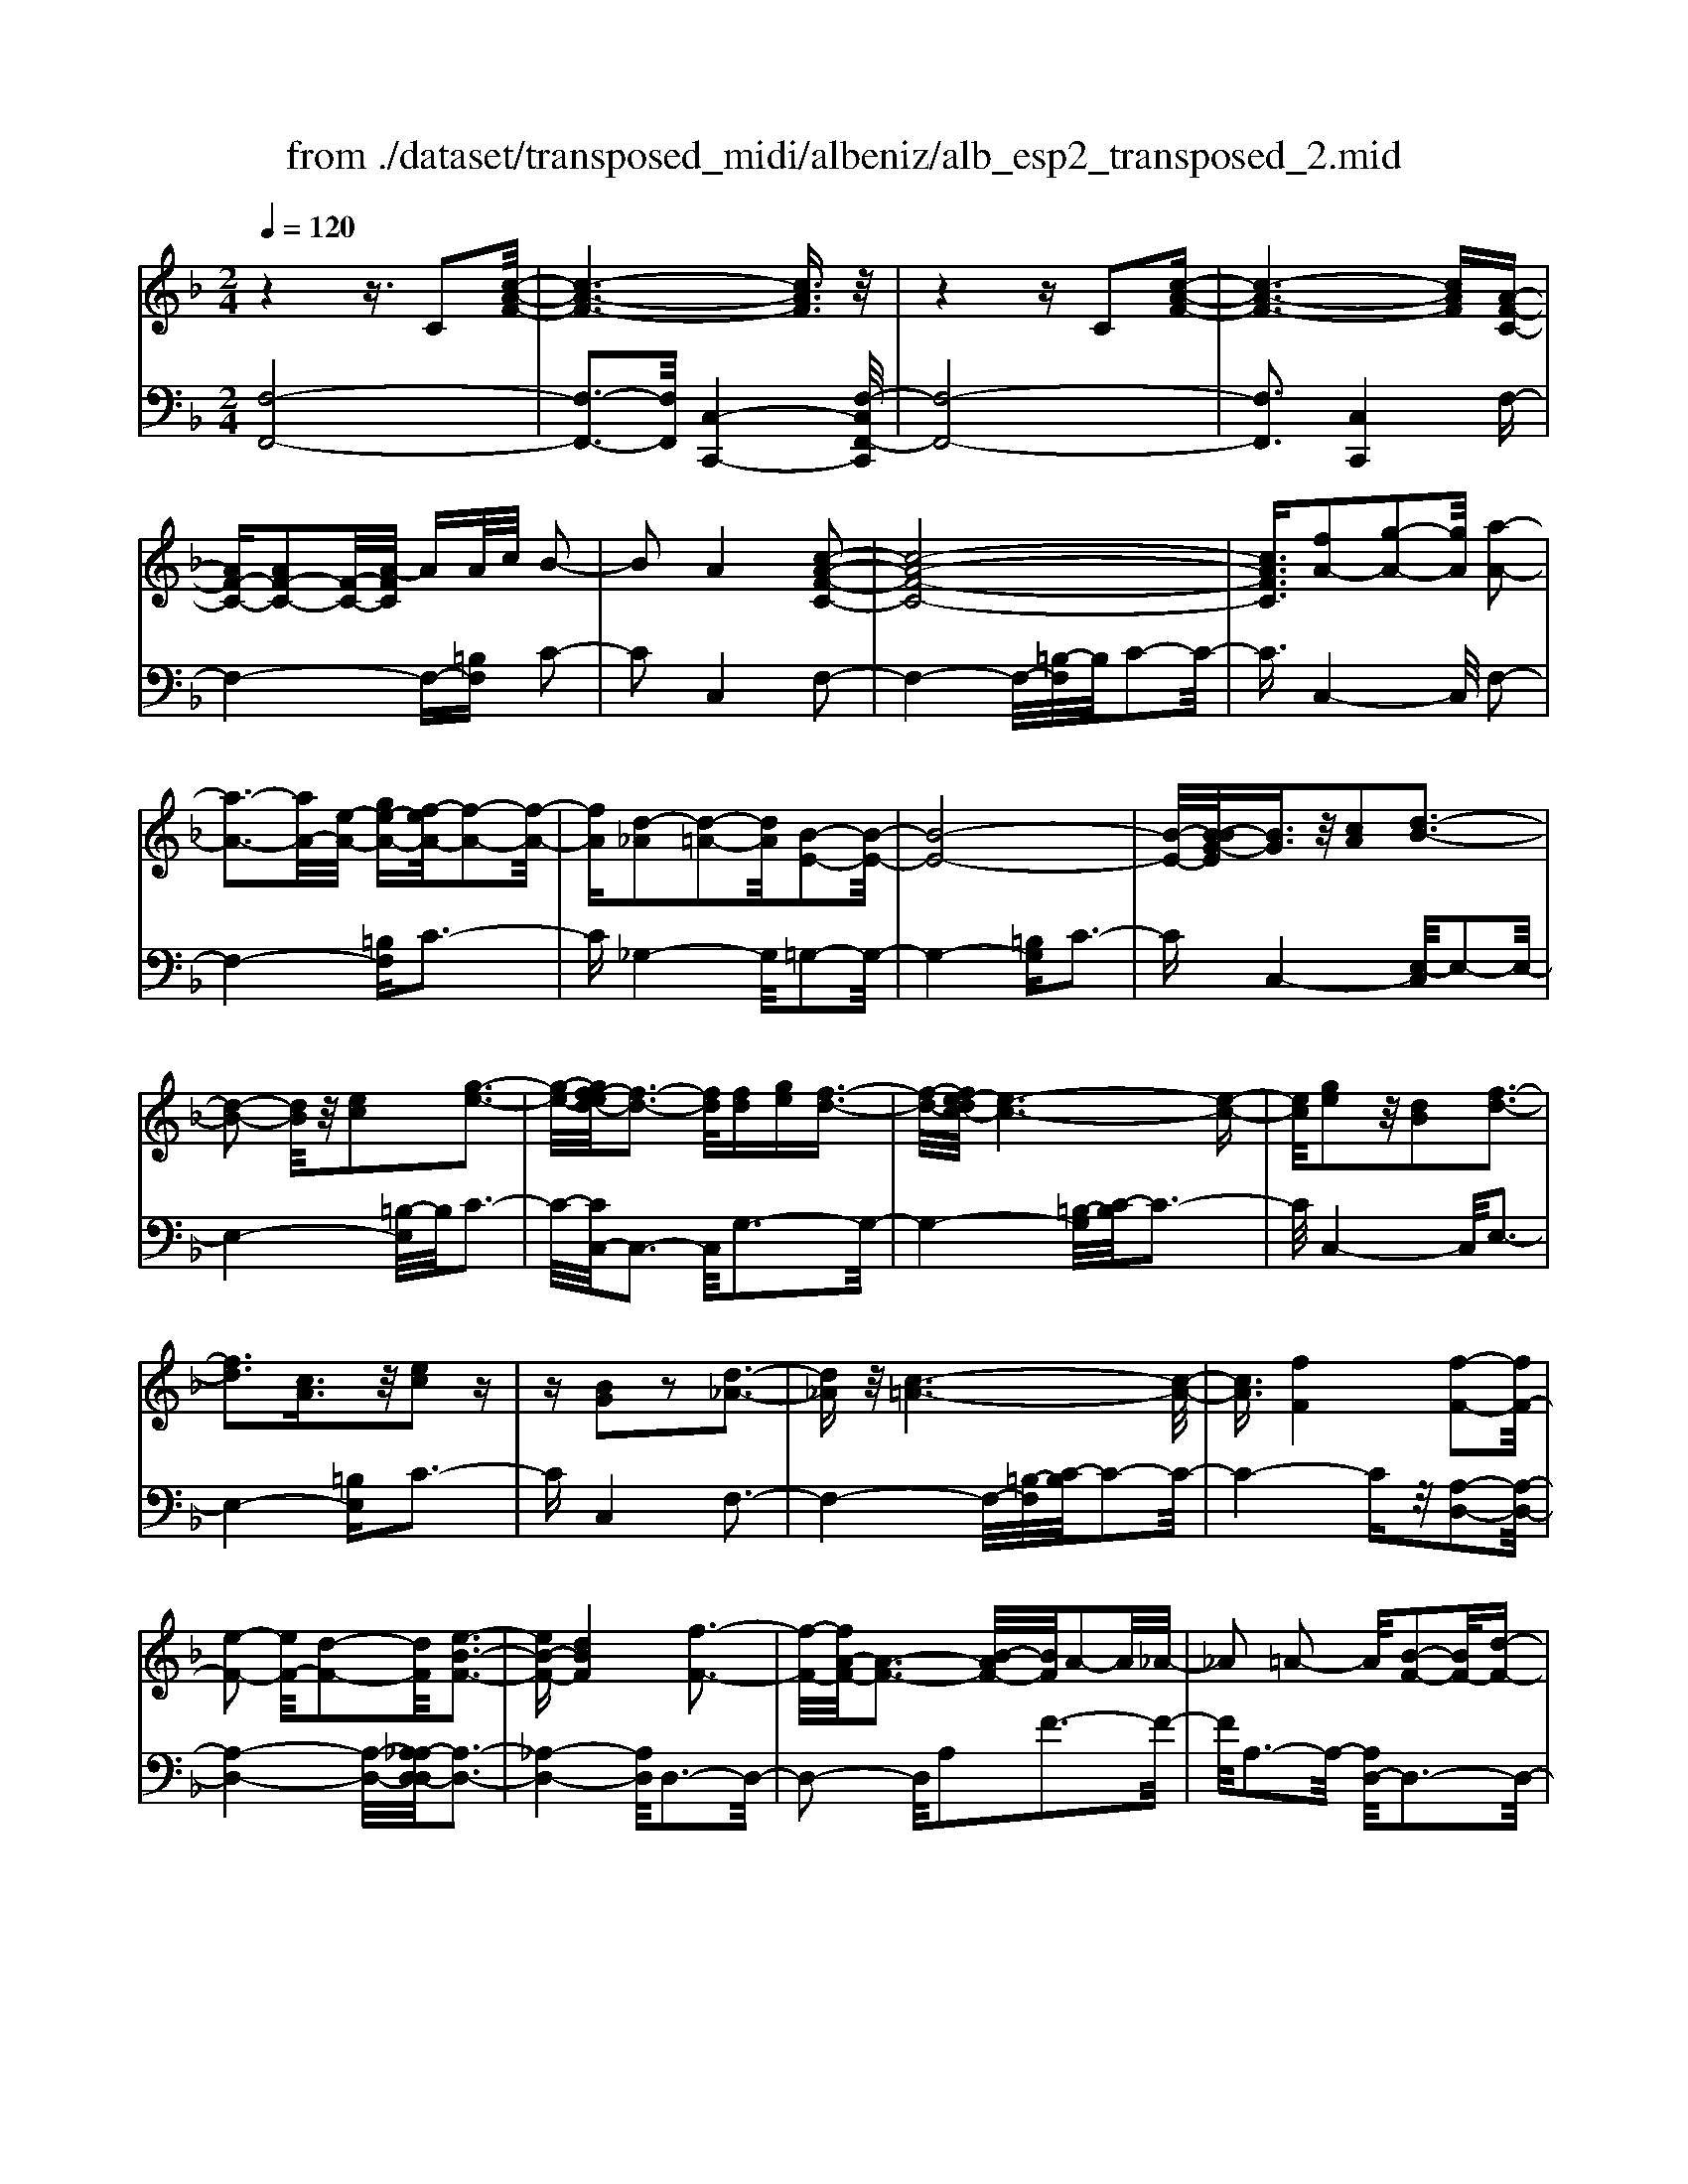 X: 1
T: from ./dataset/transposed_midi/albeniz/alb_esp2_transposed_2.mid
M: 2/4
L: 1/16
Q:1/4=120
K:F % 1 flats
V:1
%%MIDI program 0
z4 z3/2C2[c-A-F-]/2| \
[c-A-F-]6 [cAF]3/2z/2| \
z4 zC2[c-A-F-]| \
[c-A-F-]6 [cAF][A-F-C-]|
[AF-C-][AF-C-]2[F-C-]/2[A-FC]/2 AA/2c/2 B2-| \
B2 A4 [c-A-F-C-]2| \
[c-A-F-C-]8| \
[cAFC]3/2[fA-]2[g-A-]2[gA]/2 [a-A-]2|
[a-A-]3[aA-]/2[e-A-]/2 [ge-A-][f-eA-]/2[f-A-]2[f-A-]/2| \
[fA][d-_A]2[d-=A-]2[dA]/2[B-E-]2[B-E-]/2| \
[B-E-]8| \
[B-E-]/2[B-BG-E]/2[BG]3/2z/2[cA]2[d-B-]3|
[d-B-]2 [dB]/2z/2[ec]2[g-e-]3| \
[g-e-]/2[gf-ed-]/2[f-d-]3 [fd]/2[fd][ge][f-d-]3/2| \
[f-d-]/2[fe-dc-]/2[e-c-]6[e-c-]| \
[ec]/2[ge]2z/2[dB]2[f-d-]3|
[fd]3[cA]3/2z/2[ec]2z| \
z[BG]2z2[d-_A-]3| \
[d_A]z/2[c-=A-]6[c-A-]/2| \
[cA]3/2[fF]4[f-F-]2[fF-]/2|
[e-F-]2 [eF-]/2[d-F-]2[dF]/2[e-B-F-]3| \
[eB-F-][dBF]4[f-F-]3| \
[f-F-]/2[fA-F-]/2[A-F-]3 [B-AF-]/2[BF]/2A2-A/2_A/2-| \
_A2 =A2- A/2[B-F-]2[BF-]/2[d-F-]|
[dF-]3/2[f-F-]2[fF]/2 e4| \
d3-d/2-[f-dA-F-]/2 [f-A-F-]4| \
[f-A-F-]6 [fAF][a-=B-]| \
[a=B]3[a-c-]2[ac]/2g2-g/2|
[e-B-]2 [eB]/2[f=B-]4[d-B-]3/2| \
[d=B]3[g-c-G-]3 [g-c-G-]/2[ge-c-G-]/2[e-c-G-]| \
[e-c-G-]2 [ec-G-]/2[c-cA-GE-]/2[cA-E-]2[d-A-E-]2[dA-E-]/2[e-A-E-]/2| \
[eAE]2 z/2[g-c-F-]2[gf-c-F-]/2[fc-F-]2[e-c-F-]|
[ec-F-]3/2[cF]/2 [e=B-F-]4 [d-B-F-]2| \
[d=BF]2 [c-E-]6| \
[cE]2 z6| \
z2 z/2[AF-C-]2[F-C-]/2[AF-C-]2[A-FC]/2A/2-|
A/2A/2c/2B4A2-A/2-| \
A3/2[c-A-F-C-]6[c-A-F-C-]/2| \
[c-A-F-C-]4 [cAFC][fA-]2[g-A-]| \
[gA]3/2a4-a3/2e/2-[g-e-]/2|
[ge]/2f4[d-_A]2[d-=A-]3/2| \
[dA][B-E-]6[B-E-]| \
[B-E-]4 [BE]/2[BG]2[_d-A-]3/2| \
[_dA]/2[=d-B-]4[dB]3/2 z/2[e-_d-]3/2|
[e_d]/2[g-e-]3[g-e-]/2 [gf-eB-G-]/2[f-B-G-]3[fBG]/2| \
z/2[f_d-A-G-]4[e-d-A-G-]3[e-d-A-G-]/2| \
[e_dAG]/2z4[dA-]2[_e-A-]3/2| \
[_eA-]/2A/2[=e-A-]4[eA-]3/2[f-A-]3/2|
[fA]/2[a_d-]4[g-d-]3[g-d-]/2| \
[g_d]/2[e=d-_A]4[f-d-=A-]3[f-d-A-]/2| \
[fdA]/2z3z/2 f4| \
[e-d-B-]2 [ed-B-]/2[g-d-B-]2[gd-B-]/2[a-d-B-]2[ad-B-]/2[g-d-B-]/2|
[g-d-B-]3[gd-B-]/2[ddB]4[f-d-A-]/2| \
[f-d-A-]8| \
[fd-A-]3[d-A-]/2[f-d-A-]3[f-dA]/2f/2[e-d-B-]/2| \
[e-d-B-]3/2[g-ed-B-]/2 [gd-B-]2 [d-B-]/2[a-d-B-]2[ad-B-]/2[g-d-B-]|
[gd-B-]3[ddB]4[f-d-A-]| \
[f-d-A-]8| \
[f-d-A-]2 [fd-A-]/2[fdA]4[d-A-F-]3/2| \
[dA-F-][e-A-F-]2[eA-F-]/2[f-A-F-]2[fA-F-]/2 [d-A-F-]2|
[dA-F-]2 [AAF]4 [_d-A-E-]2| \
[_d-A-E-]8| \
[_dA-E-]3/2[A-E-]/2 [d-A-E-]3[d-AE]/2d/2 [=B-_A-]2| \
[_d-=B_A-]/2[d-A-]2[e-dA-]/2[e=d-A-]/2[dA-]2A/2 _d2-|
_d2 =B4 [e-d-A-E-]2| \
[e-_d-A-E-]8| \
[e_d-A-E-]3/2[ddAE]4[=d-_A-]2[dA-]/2| \
[e-_A-]2 [eA-]/2[a-A-]2[aA-]/2A/2-[_gA-][aA-][g-A-]/2|
[_g_A-]3/2[eA]4[_d-E-]2[d-E]/2| \
[_d-_G-]2 [d-G]/2[d-_A-]2[d-A]/2[d-G] [d-A]/2[d-G]3/2| \
[_dE]3[d-A-]2[dA]/2z/2 [=d-A-]2| \
[d-A_A-]/2[d-A]2d/2-[d-_G-]2[dG]/2[d-A-]2[d-A-]/2|
[d-_A]2 [dE]4 [_d-=A-]2| \
[_dA-]/2[=d-A-]2[dA-]/2[_e-A-]2[eA-]/2[=e-A-]3/2[_ae-=A-]| \
[_g-eA-]/2[g-A-]2[gA-]/2[eA]3 [d-_A-]2| \
[d_A-]/2[e-A-]2[eA-]/2[a-A-]2[aA-]/2[_gA-][aA-][g-A-]/2|
[_g_A-]3/2[eA-]4A/2 [_d-=A-E-]2| \
[_dAE]6 [c-A-F-]2| \
[cA-F-]/2[f-A-F-]2[fA-F-]/2[d-A-F-]2[dAF]/2[c-F-]2[cF-]/2| \
[B-F-]2 [BF-]/2[f-F-]2[fF]/2[_A-E-]3|
[_AE-][eE]4[=A-E-]3| \
[A-E-]4 [AE]3/2[A-_G-_E-]2[AG-E-]/2| \
[c-_G-_E-]2 [cG-E-]/2[B-G-E-]2[BGE]/2[A-D-]2[AD-]/2[=G-D-]/2| \
[GD-]2 [dD]3[G-E-]3|
[GE-]3/2[_A-E-]4[AE]3/2[=A-F-C-]| \
[AF-C-]3/2[A-F-C-]2[AF-C-]/2 [A-FC]/2AA/2 c/2B3/2-| \
B2- B/2A4-A/2[c-A-F-C-]| \
[c-A-F-C-]8|
[c-A-F-C-]2 [f-cA-AFC]/2[fA-]3/2 [g-A-]2 [gA]/2[a-A-]3/2| \
[aA-]4 [e-A-][geA-] [f-A-]2| \
[f-A]3/2[fd-_A-]/2 [d-A]3/2[d-=A-]2[dA]/2 [B-E-]2| \
[B-E-]8|
[BE]3/2[BG]2[cA]2z/2 [d-B-]2| \
[d-B-]3[dB]/2[ec]2[g-e-]2[g-e-]/2| \
[ge]3/2[f-d-]3[f-d-]/2[f-fd-d]/2[fd]/2 [ge][f-d-]| \
[fd]3/2[e-c-]6[e-c-]/2|
[ec]3/2[ge]2[dB]2[f-d-]2[f-d-]/2| \
[f-d-]3[fd]/2z/2 [cA]3/2[ec]2z/2| \
z3/2[BG]2z2z/2 [d-_A-]2| \
[d_A]2 [c-=A-]6|
[cA]2 [fF]4 [f-G-]2| \
[f-G]/2[f-_A-]2[f-A]/2[f-c-]2[f-c]/2[f-_d-]2[fd-]/2| \
[f-_d]f3/2g2-g/2[b-c-]2[bc-]/2[_a-c-]/2| \
[_ac-]2 [_e-c-]2 [ec]/2c/2z/2_d/2 cB-|
B3/2_A2-A/2 z/2[_d-E-]2[d-E]/2[d-F-]| \
[_d-F]3/2[d-A-]2[d-A]/2 [d-B-]2 [dB-]/2[d-B]d/2-| \
_de2-e/2[g-A-]2[gA-]/2 [f-A-]2| \
[fA-]/2[A-_A-]2[=A_A]/2=A3/2-[cA][B-F-]2[BF-]/2|
[A-F-]2 [AF]/2z/2[A-_G-_E-]2[AG-E-]/2[B-G-E-]2[BG-E-]/2| \
[c-_G-_E-]2 [cG-E-]/2[BG-E-]4[A-G-E-]3/2| \
[A-_G-_E-]2 [AG-E-]/2[GE]/2[A-D-]2[AD-]/2[d-D-]2[dD-]/2| \
D/2-[A-D-]2[A-D-]/2[AG-D-]/2[GD]4z/2|
z8| \
[B-E-]2 [B-E-]/2[BA-E-]/2[A-E-]2[AE-]/2E/2- [A-E-]2| \
[AE-]3[G-E-]4[G-E-]| \
[GE-]3/2E/2 z6|
z/2C2z/2[c-A-F-]4[c-A-F-]| \
[c-A-F-]4 [cAF]/2z3z/2| \
z4 C2- C/2[c-A-F-]3/2| \
[c-A-F-]8|
[cAF]2 [A-F-C-A,-]6| \
[A-F-C-A,-]8| \
[A-F-C-A,-]4 [AFCA,]3/2[f'-c'-f-]2[f'-c'-f-]/2|[f'-c'-f-]8|
[f'-c'-f-]8|[f'c'f]
V:2
%%MIDI program 0
[F,-F,,-]8| \
[F,-F,,-]3[F,F,,]/2[C,-C,,-]4[F,-C,F,,-C,,]/2| \
[F,-F,,-]8| \
[F,F,,]3[C,C,,]4F,-|
F,4- F,-[=B,F,] C2-| \
C2 C,4 F,2-| \
F,4- F,/2-[=B,-F,]/2B,/2C2-C/2-| \
C3/2C,4-C,/2 F,2-|
F,4- [=B,F,]C3-| \
C_G,4-G,/2=G,2-G,/2-| \
G,4- [=B,G,]C3-| \
CC,4-[E,-C,]/2E,2-E,/2-|
E,4- [=B,-E,]/2B,/2C3-| \
C/2-[CC,-]/2C,3- C,/2G,3-G,/2-| \
G,4- [=B,-G,]/2[C-B,]/2C3-| \
C/2C,4-C,/2E,3-|
E,4- [=B,E,]C3-| \
CC,4F,3-| \
F,4- F,/2-[=B,-F,]/2[C-B,]/2C2-C/2-| \
C4- Cz/2[A,-D,-]2[A,-D,-]/2|
[A,-D,-]4 [A,-D,-]/2[A,_A,-D,-D,]/2[A,-D,-]3| \
[_A,-D,-]4 [A,D,]/2D,3-D,/2-| \
D,2- D,/2A,2F3-F/2-| \
F/2A,3-A,/2- [A,D,-]/2D,3-D,/2-|
D,3/2z/2 B,3/2-[F-B,]/2 F3-F/2B,/2-| \
B,3-B,/2D,2-D,/2 _A,2-| \
_A,/2=A,2-A,/2D4F-| \
F3E4-E|
_D2- D/2=D4F3/2-| \
F3E4-E-| \
E2- E/2-[EA,-]/2A,4-A,-| \
A,2 z/2[_A,-D,-]4[A,-D,-]3/2|
[_A,D,]2 G,,4 G,2-| \
G,2 C,2- C,/2z/2=B,2-B,/2C/2-| \
C-[EC] D4 C2-| \
C2- C/2F,4-F,3/2-|
F,/2-[=B,F,]C4C,2-C,/2-| \
C,3/2F,6-F,/2-| \
[=B,-F,]/2B,/2C4C,3-| \
C,3/2F,6-[=B,-F,-]/2|
[=B,F,]/2C4_G,3-G,/2-| \
_G,=G,6-G,/2-[_D-G,-]/2| \
[_DG,]/2=D4B,2G,3/2-| \
G,/2E,4-E,3/2 z/2D3/2-|
D/2B3-B/2- [BD-]/2D3-D/2| \
z/2A,,6-A,,-[_A,-=A,,-]/2| \
[_A,=A,,]/2A,4G2C3/2-| \
C/2[A-_D-]6[AD]3/2|
z/2A,6-A,3/2-| \
A,/2D,6-[A,-D,-]3/2| \
[A,D,-]/2[F-D,-]3[FD,-]/2 [A,D,]4| \
D,4- D,3/2-[B,D,-]2[E-D,-]/2|
[E-D,-]3[ED,-]/2[B,D,]4D,/2-| \
D,2- [_A,-D,-]2 [A,D,-]/2D,/2-[=A,-D,-]3/2[CA,D,-][B,-D,-]/2| \
[B,-D,-]3[B,D,-]/2[A,-D,-]3[A,-D,]/2A,/2D,/2-| \
D,4- D,-[B,D,-]2[E-D,-]|
[ED,-]3[B,D,]4D,-| \
D,3/2-[_A,-D,-]2[A,D,-]/2 [=A,-D,-]2 [C-A,D,-]/2[CB,-D,-]/2[B,-D,-]| \
[B,-D,-]2 [B,D,-]/2[A,D,]4=B,,3/2-| \
=B,,4- [E,B,,-]2 [F,-B,,-]2|
[F,=B,,-]2 [B,B,,]4 E,,2-| \
E,,/2z/2_E,2>=E,2_A, _G,2-| \
_G,2 E,4 [D-E,-]2| \
[DE,-]/2[E-E,-]2[_AEE,-][_G-E,-]2[GE,-]/2 [E-E,-]2|
[EE,-]2 [DE,]4 A,,2-| \
A,,4- A,,-[_E,A,,-] [=E,-A,,-]2| \
[E,A,,-]2 [E-A,,-]3[E-A,,]/2E/2 A,,2-| \
A,,3-A,,/2-[E,A,,-]2[D-A,,-]2[D-A,,-]/2|
[DA,,]3/2A,4A,,2-A,,/2-| \
A,,3-A,,/2-[E,A,,-]2[_D-A,,-]2[D-A,,-]/2| \
[_D-A,,]3/2D/2 E,4 A,,2-| \
A,,4- [E,A,,-]2 [=B,-A,,-]2|
[=B,-A,,]2 [B,E,-]/2E,3-E,/2 z/2A,,3/2-| \
A,,3-A,,/2-[E,A,,-]2[_D-A,,-]2[D-A,,-]/2| \
[_DA,,]2 A,4 A,,2-| \
A,,4- [E,A,,-]2 [D-A,,-]2|
[D-A,,]3/2D/2 A,4 A,,2-| \
A,,6 [_E-F,-]2| \
[_E-F,-]4 [EF,]3/2z/2 [E-B,-]2| \
[_E-B,-]2 [E-B,-]/2[ED-B,-]/2[DB,-]2B,/2[D-=E,-]2[D-E,-]/2|
[D-E,-]4 [D-E,-][D_D-A,-E,]/2[D-A,-]2[D-A,-]/2| \
[_D-A,-]4 [DA,]3/2[C-=D,-]2[C-D,-]/2| \
[C-D,-]4 [CD,][C-G,-]3| \
[CG,-]2 [B,G,]3[B,-C,-]3|
[B,-C,-]6 [B,C,]F,,-| \
F,,4- F,,3/2-[=B,F,,]C3/2-| \
C2- C/2C,4-C,/2F,,-| \
F,,4- F,,-[=B,F,,] C2-|
C2 C,4- C,/2F,3/2-| \
F,4- F,-[=B,-F,]/2[C-B,]/2 C2-| \
C3/2_G,4-G,/2 =G,2-| \
G,4- G,/2-[=B,G,]C2-C/2-|
C3/2C,4-[E,-C,]/2 E,2-| \
E,4- E,/2-[=B,-E,]/2B,/2C2-C/2-| \
C3/2C,3-C,/2-[G,-C,]/2G,2-G,/2-| \
G,4- G,/2-[=B,-G,]/2B,/2C2-C/2-|
C3/2C,4-[E,-C,]/2 E,2-| \
E,4- E,/2-[=B,E,]C2-C/2-| \
C3/2C,4z/2 F,2-| \
F,4- F,-[=B,F,] C2-|
C2 A,2 F,2 _D,2-| \
_D,3-D,/2_A,2F2-F/2-| \
F_A,4A,,3-| \
_A,,2- A,,/2z/2D,3/2-[_E,-D,]/2E,3-|
_E,/2C4B,,3-B,,/2-| \
B,,2 F,2 _D3-D/2F,/2-| \
F,3-F,/2F,,4-F,,/2-| \
F,,2 =B,,C,2-C,/2_D2-D/2|
C2- C/2z/2[C-D,-]4[C-D,-]| \
[C-D,-]8| \
[CD,]3[C-G,-]4[C-G,-]| \
[CG,-]3[B,-G,-]4[B,G,]/2z/2|
z4 zC,3-| \
[_D-C,-]2 [D-C,-]/2[DC-C,-]/2[C-C,-]2[CC,-]/2C,/2- [C-C,-]2| \
[CC,-]3[B,-C,-]4[B,-C,-]| \
[B,C,]3/2F,,6-F,,/2-|
F,,6- F,,C,,-| \
C,,4- C,,/2F,,3-F,,/2-| \
F,,8-| \
F,,3-F,,/2C,,4-C,,/2-|
C,,3/2[F,-C,-F,,-]6[F,-C,-F,,-]/2| \
[F,-C,-F,,-]8| \
[F,-C,-F,,-]4 [F,C,F,,][a-c-F-]3|[a-c-F-]8|
[a-c-F-]8|[acF]/2
